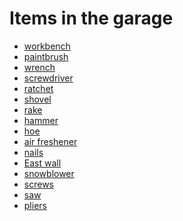 * Items in the garage
  - [[real://house/garage/workbench][workbench]]
  - [[real://house/garage/workbench/paintbrush?rel=in front of][paintbrush]]
  - [[real://house/garage/workbench/paintbrush?rel=in front of/wrench?rel=to the left of][wrench]]
  - [[real://house/garage/workbench/nails?rel=on top of/screwdriver?rel=on top of][screwdriver]]
  - [[real://house/garage/workbench/ratchet?rel=on top of][ratchet]]
  - [[real://house/garage/east wall/rake?rel=on/hoe?rel=to the left of/snowblower?rel=above/shovel?rel=above][shovel]]
  - [[real://house/garage/east wall/rake?rel=on][rake]]
  - [[real://house/garage/workbench/hammer?rel=on][hammer]]
  - [[real://house/garage/east wall/rake?rel=on/hoe?rel=to the left of][hoe]]
  - [[real://house/garage/car/air freshener][air freshener]]
  - [[real://house/garage/workbench/nails?rel=on top of][nails]]
  - [[real://house/garage/east wall][East wall]]
  - [[real://house/garage/east wall/rake?rel=on/hoe?rel=to the left of/snowblower?rel=above][snowblower]]
  - [[real://house/garage/workbench/nails?rel=on top of/screws?rel=above][screws]]
  - [[real://house/garage/saw?rel=on][saw]]
  - [[real://house/garage/workbench/paintbrush?rel=in front of/wrench?rel=to the left of/pliers?rel=below][pliers]]
